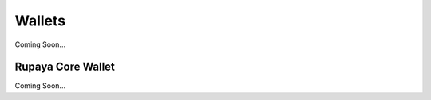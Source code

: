 .. meta::
   :description: Description of different wallets available to use and spend Rupaya cryptocurrency
   :keywords: rupaya, rupx, wallet, core, sato, android, ios, recovery

.. _wallets:

=======
Wallets
=======

Coming Soon...


.. _rupaya-core-wallet:

Rupaya Core Wallet
==================

Coming Soon...